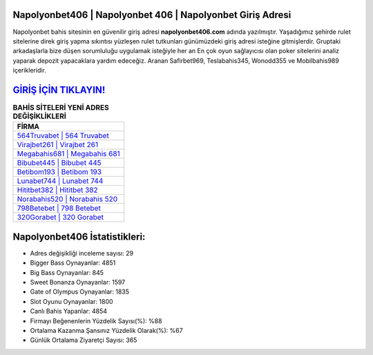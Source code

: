 ﻿Napolyonbet406 | Napolyonbet 406 | Napolyonbet Giriş Adresi
===================================

.. image:: images/napolyonbet-giris.jpg
   :width: 600
   
Napolyonbet bahis sitesinin en güvenilir giriş adresi **napolyonbet406.com** adında yazılmıştır. Yaşadığımız şehirde rulet sitelerine direk giriş yapma sıkıntısı yüzleşen rulet tutkunları günümüzdeki giriş adresi isteğine gitmişlerdir. Gruptaki arkadaşlarla bize düşen sorumluluğu uygulamak isteğiyle her an En çok oyun sağlayıcısı olan poker sitelerini analiz yaparak depozit yapacaklara yardım edeceğiz. Aranan Safirbet969, Teslabahis345, Wonodd355 ve Mobilbahis989 içerikleridir.

`GİRİŞ İÇİN TIKLAYIN! <https://cutt.ly/QwVVg2Vk>`_
==============

.. list-table:: **BAHİS SİTELERİ YENİ ADRES DEĞİŞİKLİKLERİ**
   :widths: 100
   :header-rows: 1

   * - FİRMA
   * - `564Truvabet | 564 Truvabet <564truvabet-564-truvabet-truvabet-giris-adresi.html>`_
   * - `Virajbet261 | Virajbet 261 <virajbet261-virajbet-261-virajbet-giris-adresi.html>`_
   * - `Megabahis681 | Megabahis 681 <megabahis681-megabahis-681-megabahis-giris-adresi.html>`_	 
   * - `Bibubet445 | Bibubet 445 <bibubet445-bibubet-445-bibubet-giris-adresi.html>`_	 
   * - `Betibom193 | Betibom 193 <betibom193-betibom-193-betibom-giris-adresi.html>`_ 
   * - `Lunabet744 | Lunabet 744 <lunabet744-lunabet-744-lunabet-giris-adresi.html>`_
   * - `Hititbet382 | Hititbet 382 <hititbet382-hititbet-382-hititbet-giris-adresi.html>`_	 
   * - `Norabahis520 | Norabahis 520 <norabahis520-norabahis-520-norabahis-giris-adresi.html>`_
   * - `798Betebet | 798 Betebet <798betebet-798-betebet-betebet-giris-adresi.html>`_
   * - `320Gorabet | 320 Gorabet <320gorabet-320-gorabet-gorabet-giris-adresi.html>`_
	 
Napolyonbet406 İstatistikleri:
===================================	 
* Adres değişikliği inceleme sayısı: 29
* Bigger Bass Oynayanlar: 4851
* Big Bass Oynayanlar: 845
* Sweet Bonanza Oynayanlar: 1597
* Gate of Olympus Oynayanlar: 1835
* Slot Oyunu Oynayanlar: 1800
* Canlı Bahis Yapanlar: 4854
* Firmayı Beğenenlerin Yüzdelik Sayısı(%): %88
* Ortalama Kazanma Şansınız Yüzdelik Olarak(%): %67
* Günlük Ortalama Ziyaretçi Sayısı: 365
